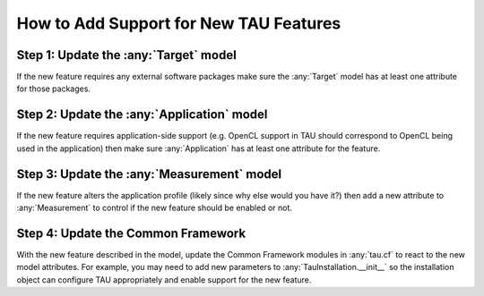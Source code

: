 How to Add Support for New TAU Features
=======================================

Step 1: Update the :any:`Target` model
--------------------------------------

If the new feature requires any external software packages make sure the
:any:`Target` model has at least one attribute for those packages.

Step 2: Update the :any:`Application` model
-------------------------------------------

If the new feature requires application-side support (e.g. OpenCL support
in TAU should correspond to OpenCL being used in the application) then
make sure :any:`Application` has at least one attribute for the feature.

Step 3: Update the :any:`Measurement` model
-------------------------------------------

If the new feature alters the application profile (likely since why else
would you have it?) then add a new attribute to :any:`Measurement` to
control if the new feature should be enabled or not.

Step 4: Update the Common Framework
-----------------------------------

With the new feature described in the model, update the Common Framework
modules in :any:`tau.cf` to react to the new model attributes.  For
example, you may need to add new parameters to
:any:`TauInstallation.__init__` so the installation object can configure
TAU appropriately and enable support for the new feature.
